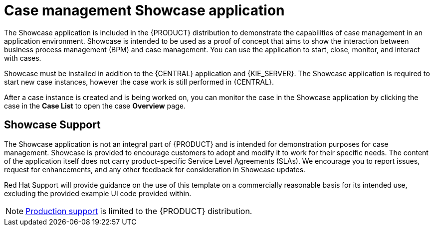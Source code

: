 [id='case-management-showcase-application-con-{context}']
= Case management Showcase application

The Showcase application is included in the {PRODUCT} distribution to demonstrate the capabilities of case management in an application environment. Showcase is intended to be used as a proof of concept that aims to show the interaction between business process management (BPM) and case management. You can use the application to start, close, monitor, and interact with cases.

Showcase must be installed in addition to the {CENTRAL} application and {KIE_SERVER}. The Showcase application is required to start new case instances, however the case work is still performed in {CENTRAL}.

After a case instance is created and is being worked on, you can monitor the case in the Showcase application by clicking the case in the *Case List* to open the case *Overview* page.

[float]
== Showcase Support
The Showcase application is not an integral part of {PRODUCT} and is intended for demonstration purposes for case management. Showcase is provided to encourage customers to adopt and modify it to work for their specific needs. The content of the application itself does not carry product-specific Service Level Agreements (SLAs). We encourage you to report issues, request for enhancements, and any other feedback for consideration in Showcase updates.

Red Hat Support will provide guidance on the use of this template on a commercially reasonable basis for its intended use, excluding the provided example UI code provided within.

[NOTE]
====
https://access.redhat.com/support/offerings/production/soc[Production support] is limited to the {PRODUCT} distribution.
====

